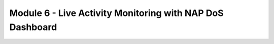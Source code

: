 Module 6 - Live Activity Monitoring with NAP DoS Dashboard
##########################################################